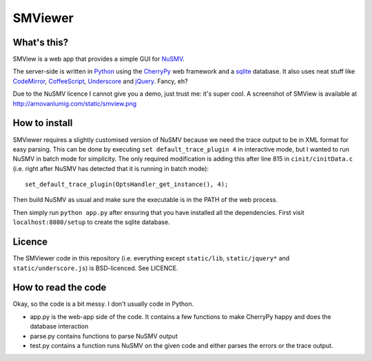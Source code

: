 SMViewer
========

What's this?
------------

SMView is a web app that provides a simple GUI for NuSMV_.

The server-side is written in Python_ using the CherryPy_ web framework and a sqlite_ database. It also uses neat stuff like CodeMirror_, CoffeeScript_, Underscore_ and jQuery_. Fancy, eh?

.. _NuSMV: http://nusmv.fbk.eu
.. _Python: http://www.python.org
.. _CherryPy: http://cherrypy.org
.. _sqlite: http://sqlite.org
.. _CodeMirror: http://codemirror.net
.. _CoffeeScript: http://coffeescript.org
.. _Underscore: http://underscorejs.org
.. _jQuery: http://jquery.com

Due to the NuSMV licence I cannot give you a demo, just trust me: it's super cool. A screenshot of SMView is available at http://arnovanlumig.com/static/smview.png


How to install
--------------

SMViewer requires a slightly customised version of NuSMV because we need the trace output to be in XML format for easy parsing. This can be done by executing ``set default_trace_plugin 4`` in interactive mode, but I wanted to run NuSMV in batch mode for simplicity. The only required modification is adding this after line 815 in ``cinit/cinitData.c`` (i.e. right after NuSMV has detected that it is running in batch mode)::

   set_default_trace_plugin(OptsHandler_get_instance(), 4);

Then build NuSMV as usual and make sure the executable is in the PATH of the web process.

Then simply run ``python app.py`` after ensuring that you have installed all the dependencies. First visit ``localhost:8080/setup`` to create the sqlite database.


Licence
-------

The SMViewer code in this repository (i.e. everything except ``static/lib``, ``static/jquery*`` and ``static/underscore.js``) is BSD-licenced. See LICENCE.


How to read the code
--------------------

Okay, so the code is a bit messy. I don't usually code in Python.

- app.py is the web-app side of the code. It contains a few functions to make CherryPy happy and does the database interaction
- parse.py contains functions to parse NuSMV output
- test.py contains a function runs NuSMV on the given code and either parses the errors or the trace output.